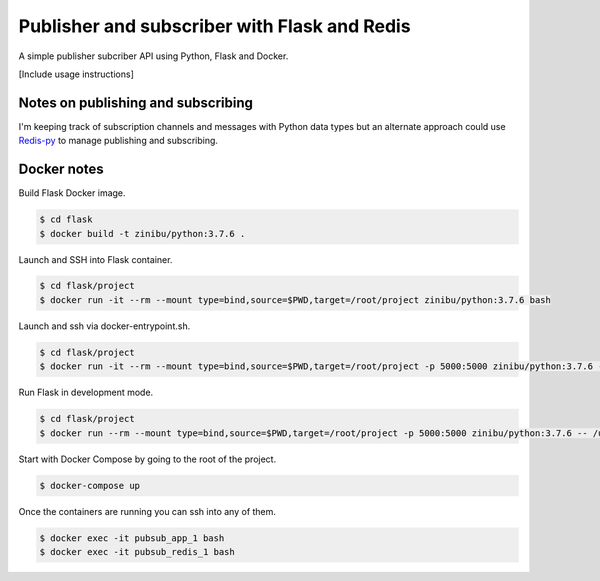 Publisher and subscriber with Flask and Redis
==================================================================

A simple publisher subcriber API using Python, Flask and Docker.

[Include usage instructions]


Notes on publishing and subscribing
---------------------------------------------

I'm keeping track of subscription channels and messages with Python data types but an alternate approach could use `Redis-py <https://github.com/andymccurdy/redis-py/#publish--subscribe>`_ to manage publishing and subscribing.

Docker notes
---------------------------------------------

Build Flask Docker image.

.. code-block:: bash

    $ cd flask
    $ docker build -t zinibu/python:3.7.6 .

Launch and SSH into Flask container.

.. code-block:: bash

    $ cd flask/project
    $ docker run -it --rm --mount type=bind,source=$PWD,target=/root/project zinibu/python:3.7.6 bash


Launch and ssh via docker-entrypoint.sh.

.. code-block:: bash

    $ cd flask/project
    $ docker run -it --rm --mount type=bind,source=$PWD,target=/root/project -p 5000:5000 zinibu/python:3.7.6 -- /usr/local/bin/docker-entrypoint.sh bash


Run Flask in development mode.

.. code-block:: bash

    $ cd flask/project
    $ docker run --rm --mount type=bind,source=$PWD,target=/root/project -p 5000:5000 zinibu/python:3.7.6 -- /usr/local/bin/docker-entrypoint.sh development


Start with Docker Compose by going to the root of the project.

.. code-block:: bash

    $ docker-compose up

Once the containers are running you can ssh into any of them.

.. code-block:: bash

    $ docker exec -it pubsub_app_1 bash
    $ docker exec -it pubsub_redis_1 bash
